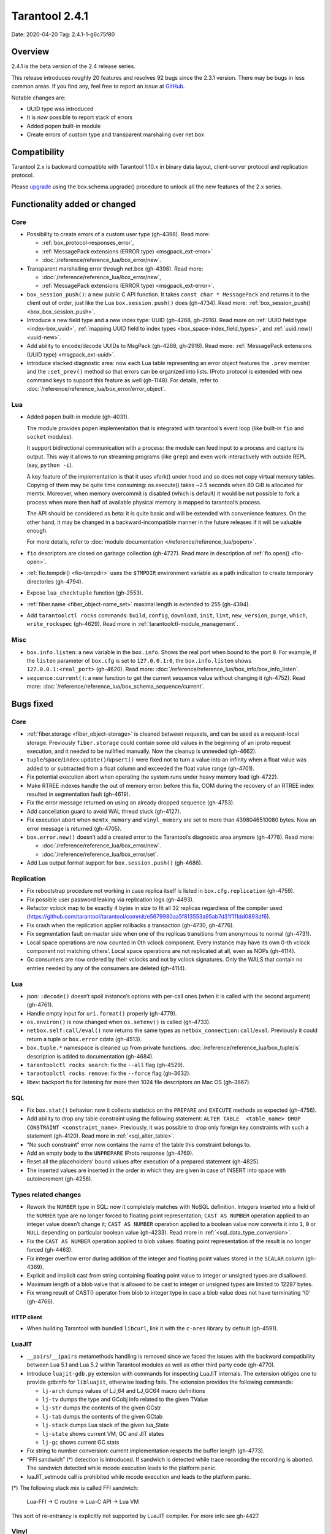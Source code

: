 Tarantool 2.4.1
===============

Date: 2020-04-20 Tag: 2.4.1-1-g6c75f80

Overview
--------

2.4.1 is the beta version of the 2.4 release series.

This release introduces roughly 20 features and resolves 92 bugs since
the 2.3.1 version. There may be bugs in less common areas. If you find
any, feel free to report an issue at
`GitHub <https://github.com/tarantool/tarantool/issues>`__.

Notable changes are:

-   UUID type was introduced
-   It is now possible to report stack of errors
-   Added popen built-in module
-   Create errors of custom type and transparent marshaling over net.box

Compatibility
-------------

Tarantool 2.x is backward compatible with Tarantool 1.10.x in binary
data layout, client-server protocol and replication protocol.

Please
`upgrade <https://www.tarantool.io/en/doc/2.3/book/admin/upgrades/>`__
using the box.schema.upgrade() procedure to unlock all the new features
of the 2.x series.

Functionality added or changed
------------------------------

Core
~~~~

-   Possibility to create errors of a custom user type (gh-4398). Read more:

    -   :ref:`box_protocol-responses_error`,
    -   :ref:`MessagePack extensions (ERROR type) <msgpack_ext-error>`
    -   :doc:`/reference/reference_lua/box_error/new`.

-   Transparent marshalling error through net.box (gh-4398). Read more:

    -   :doc:`/reference/reference_lua/box_error/new`,
    -   :ref:`MessagePack extensions (ERROR type) <msgpack_ext-error>`.

-   ``box_session_push()``: a new public C API function. It takes
    ``const char * MessagePack`` and returns it to the client out of
    order, just like the Lua ``box.session.push()`` does (gh-4734). Read more:
    :ref:`box_session_push() <box_box_session_push>`.
-   Introduce a new field type and a new index type: UUID (gh-4268,
    gh-2916). Read more on :ref:`UUID field type <index-box_uuid>`,
    :ref:`mapping UUID field to index types <box_space-index_field_types>`,
    and :ref:`uuid.new() <uuid-new>`.
-   Add ability to encode/decode UUIDs to MsgPack (gh-4268, gh-2916). Read more:
    :ref:`MessagePack extensions (UUID type) <msgpack_ext-uuid>`.
-   Introduce stacked diagnostic area: now each Lua table representing an
    error object features the ``.prev`` member and the ``:set_prev()``
    method so that errors can be organized into lists. IProto protocol is
    extended with new command keys to support this feature as well
    (gh-1148). For details, refer to :doc:`/reference/reference_lua/box_error/error_object`.

Lua
~~~

-   Added ``popen`` built-in module (gh-4031).

    The module provides popen implementation that is integrated with
    tarantool’s event loop (like built-in ``fio`` and ``socket``
    modules).

    It support bidirectional communication with a process: the module can
    feed input to a process and capture its output. This way it allows to
    run streaming programs (like ``grep``) and even work interactively
    with outside REPL (say, ``python -i``).

    A key feature of the implementation is that it uses vfork() under
    hood and so does not copy virtual memory tables. Copying of them may
    be quite time consuming: os.execute() takes ~2.5 seconds when 80 GiB
    is allocated for memtx. Moreover, when memory overcommit is disabled
    (which is default) it would be not possible to fork a process when
    more then half of available physical memory is mapped to tarantool’s
    process.

    The API should be considered as beta: it is quite basic and will be
    extended with convenience features. On the other hand, it may be
    changed in a backward-incompatible manner in the future releases if
    it will be valuable enough.

    For more details, refer to :doc:`module documentation </reference/reference_lua/popen>`.

-   ``fio`` descriptors are closed on garbage collection (gh-4727). Read more
    in description of :ref:`fio.open() <fio-open>`.

-   :ref:`fio.tempdir() <fio-tempdir>` uses the ``$TMPDIR`` environment variable
    as a path indication to create temporary directories (gh-4794).

-   Expose ``lua_checktuple`` function (gh-2553).

-   :ref:`fiber.name <fiber_object-name_set>` maximal length is extended to 255 (gh-4394).

-   Add ``tarantoolctl rocks`` commands: ``build``, ``config``,
    ``download``, ``init``, ``lint``, ``new_version``, ``purge``,
    ``which``, ``write_rockspec`` (gh-4629). Read more in :ref:`tarantoolctl-module_management`.

Misc
~~~~

-   ``box.info.listen``: a new variable in the ``box.info``. Shows the
    real port when bound to the port ``0``. For example, if the
    ``listen`` parameter of ``box.cfg`` is set to ``127.0.0.1:0``, the
    ``box.info.listen`` shows ``127.0.0.1:<real_port>`` (gh-4620).
    Read more: :doc:`/reference/reference_lua/box_info/box_info_listen`.
-   ``sequence:current()``: a new function to get the current sequence
    value without changing it (gh-4752). Read more: :doc:`/reference/reference_lua/box_schema_sequence/current`.

Bugs fixed
----------


Core
~~~~

-   :ref:`fiber.storage <fiber_object-storage>` is cleaned between requests,
    and can be used as a
    request-local storage. Previously ``fiber.storage`` could contain
    some old values in the beginning of an iproto request execution, and
    it needed to be nullified manually. Now the cleanup is unneeded
    (gh-4662).
-   ``tuple``/``space``/``index``:``update()``/``upsert()`` were fixed
    not to turn a value into an infinity when a float value was added to
    or subtracted from a float column and exceeded the float value range
    (gh-4701).
-   Fix potential execution abort when operating the system runs under
    heavy memory load (gh-4722).
-   Make RTREE indexes handle the out of memory error: before this fix,
    OOM during the recovery of an RTREE index resulted in segmentation
    fault (gh-4619).
-   Fix the error message returned on using an already dropped sequence
    (gh-4753).
-   Add cancellation guard to avoid WAL thread stuck (gh-4127).
-   Fix execution abort when ``memtx_memory`` and ``vinyl_memory`` are
    set to more than 4398046510080 bytes. Now an error message is
    returned (gh-4705).
-   ``box.error.new()`` doesn’t add a created error to the Tarantool’s
    diagnostic area anymore (gh-4778). Read more:

    - :doc:`/reference/reference_lua/box_error/new`.
    - :doc:`/reference/reference_lua/box_error/set`.

-   Add Lua output format support for ``box.session.push()`` (gh-4686).

Replication
~~~~~~~~~~~

-   Fix rebootstrap procedure not working in case replica itself is
    listed in ``box.cfg.replication`` (gh-4759).
-   Fix possible user password leaking via replication logs (gh-4493).
-   Refactor vclock map to be exactly 4 bytes in size to fit all 32
    replicas regardless of the compiler used
    (https://github.com/tarantool/tarantool/commit/e5679980aa5f813553a95ab7d31f111dd0893df6).
-   Fix crash when the replication applier rollbacks a transaction
    (gh-4730, gh-4776).
-   Fix segmentation fault on master side when one of the replicas
    transitions from anonymous to normal (gh-4731).
-   Local space operations are now counted in 0th vclock component. Every
    instance may have its own 0-th vclock component not matching others’.
    Local space operations are not replicated at all, even as NOPs
    (gh-4114).
-   Gc consumers are now ordered by their vclocks and not by vclock
    signatures. Only the WALS that contain no entries needed by any of
    the consumers are deleted (gh-4114).


Lua
~~~

-   json: ``:decode()`` doesn’t spoil instance’s options with per-call
    ones (when it is called with the second argument) (gh-4761).
-   Handle empty input for ``uri.format()`` properly (gh-4779).
-   ``os.environ()`` is now changed when ``os.setenv()`` is called
    (gh-4733).
-   ``netbox.self:call/eval()`` now returns the same types as
    ``netbox_connection:call``/``eval``. Previously it could return a
    tuple or ``box.error`` cdata (gh-4513).
-   ``box.tuple.*`` namespace is cleaned up from private functions.
    :doc:`/reference/reference_lua/box_tuple/is` description is added to documentation (gh-4684).
-   ``tarantoolctl rocks search``: fix the ``--all`` flag (gh-4529).
-   ``tarantoolctl rocks remove``: fix the ``--force`` flag (gh-3632).
-   libev: backport fix for listening for more then 1024 file descriptors
    on Mac OS (gh-3867).

SQL
~~~

-   Fix ``box.stat()`` behavior: now it collects statistics on the
    ``PREPARE`` and ``EXECUTE`` methods as expected (gh-4756).
-   Add ability to drop any table constraint using the following
    statement:
    ``ALTER TABLE  <table_name> DROP CONSTRAINT <constraint_name>``.
    Previously, it was possible to drop only foreign key constraints with
    such a statement (gh-4120). Read more in :ref:`<sql_alter_table>`.
-   “No such constraint” error now contains the name of the table this
    constraint belongs to.
-   Add an empty body to the ``UNPREPARE`` IProto response (gh-4769).
-   Reset all the placeholders’ bound values after execution of a
    prepared statement (gh-4825).
-   The inserted values are inserted in the order in which they are given
    in case of INSERT into space with autoincrement (gh-4256).

Types related changes
~~~~~~~~~~~~~~~~~~~~~

-   Rework the ``NUMBER`` type in SQL: now it completely matches with
    NoSQL definition. Integers inserted into a field of the ``NUMBER``
    type are no longer forced to floating point representation;
    ``CAST AS NUMBER`` operation applied to an integer value doesn’t
    change it; ``CAST AS NUMBER`` operation applied to a boolean value
    now converts it into ``1``, ``0`` or ``NULL`` depending on particular
    boolean value (gh-4233). Read more in :ref:`<sql_data_type_conversion>`.

-   Fix the ``CAST AS NUMBER`` operation applied to blob values: floating
    point representation of the result is no longer forced (gh-4463).

-   Fix integer overflow error during addition of the integer and
    floating point values stored in the ``SCALAR`` column (gh-4369).

-   Explicit and implicit cast from string containing floating point
    value to integer or unsigned types are disallowed.

-   Maximum length of a blob value that is allowed to be cast to integer
    or unsigned types are limited to 12287 bytes.

-   Fix wrong result of CAST() operator from blob to integer type in case
    a blob value does not have terminating ‘\\0’ (gh-4766).

HTTP client
^^^^^^^^^^^

-   When building Tarantool with bundled ``libcurl``, link it with the
    ``c-ares`` library by default (gh-4591).

LuaJIT
~~~~~~

-   ``__pairs``/``__ipairs`` metamethods handling is removed since we
    faced the issues with the backward compatibility between Lua 5.1 and
    Lua 5.2 within Tarantool modules as well as other third party code
    (gh-4770).

-   Introduce ``luajit-gdb.py`` extension with commands for inspecting
    LuaJIT internals. The extension obliges one to provide gdbinfo for
    ``libluajit``, otherwise loading fails. The extension provides the
    following commands:

    -   ``lj-arch`` dumps values of LJ_64 and LJ_GC64 macro definitions
    -   ``lj-tv`` dumps the type and GCobj info related to the given
        TValue
    -   ``lj-str`` dumps the contents of the given GCstr
    -   ``lj-tab`` dumps the contents of the given GCtab
    -   ``lj-stack`` dumps Lua stack of the given lua_State
    -   ``lj-state`` shows current VM, GC and JIT states
    -   ``lj-gc`` shows current GC stats

-   Fix string to number conversion: current implementation respects the
    buffer length (gh-4773).

-   “FFI sandwich” (\*) detection is introduced. If sandwich is detected
    while trace recording the recording is aborted. The sandwich detected
    while mcode execution leads to the platform panic.

-   luaJIT_setmode call is prohibited while mcode execution and leads to
    the platform panic.

(\*) The following stack mix is called FFI sandwich:

    Lua-FFI -> C routine -> Lua-C API -> Lua VM

This sort of re-entrancy is explicitly not supported by LuaJIT compiler.
For more info see gh-4427.

Vinyl
~~~~~

-   Fix assertion fault due to triggered dump process during secondary
    index build (gh-4810).


Misc
~~~~

-   Fix crashes at attempts to use ``-e`` and ``-l`` command line options
    concatenated with their values, like this: ``-eprint(100)``
    (gh-4775).
-   Fix inability to upgrade from 2.1 if there was an automatically
    generated sequence (gh-4771).
-   Prettify the error message for ``user.grant()``: no extra ’ ’ for
    universal privileges (gh-714).
-   Update ``libopenssl`` version to 1.1.1f since the previous one was
    EOLed (gh-4830).

Building from sources
---------------------

-   Update the ``decNumber`` library to silence the build warning
    produced on too long integer constant
    (https://github.com/tarantool/tarantool/commit/aab03a735c7a215b4371ef834f7d08432b1bf0f7).
-   Fix static build (``-DBUILD_STATIC=ON``) when ``libunwind`` depends
    on ``liblzma`` (gh-4551).
